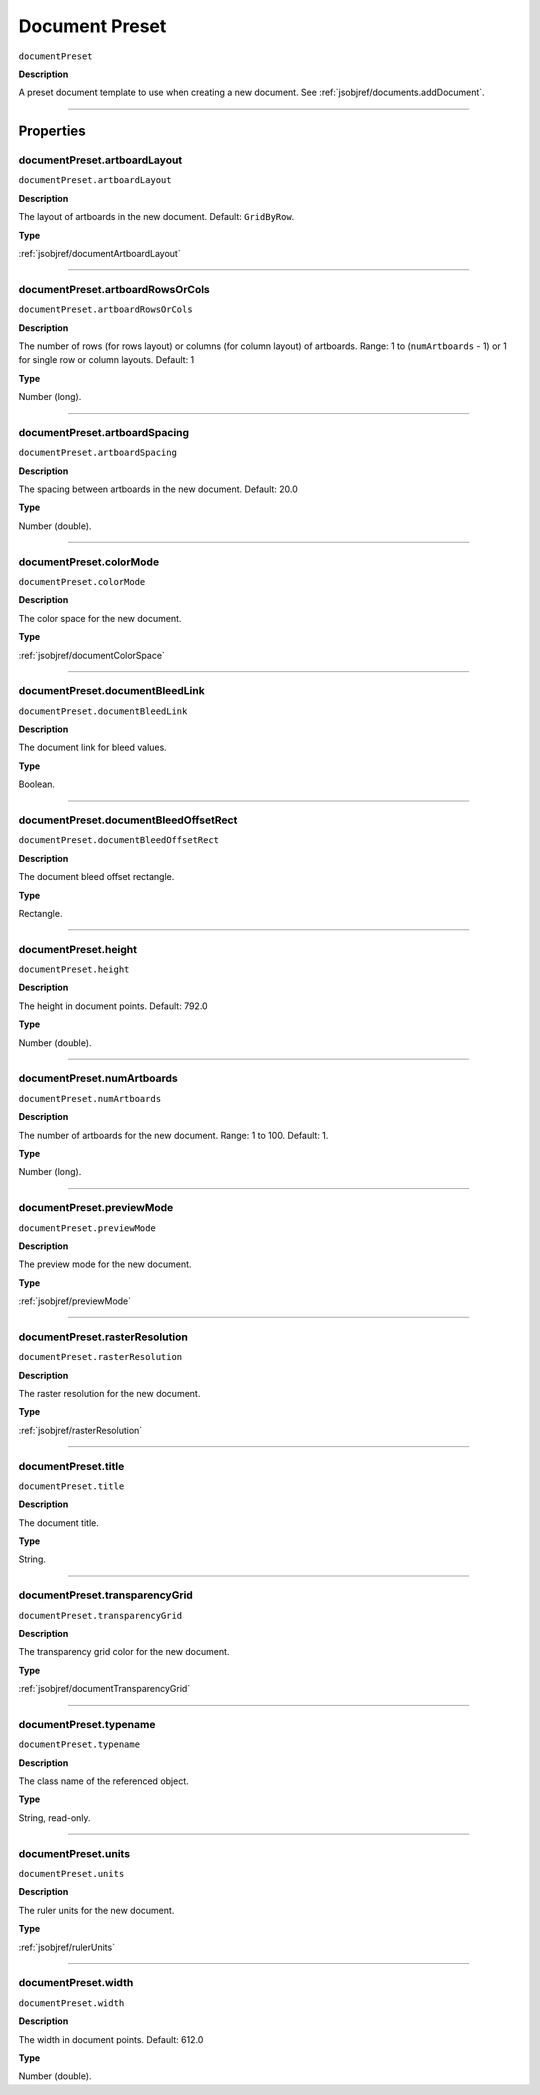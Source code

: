 .. _jsobjref/documentPreset:

Document Preset
################################################################################

``documentPreset``

**Description**

A preset document template to use when creating a new document. See :ref:`jsobjref/documents.addDocument`.

----

==========
Properties
==========

.. _jsobjref/documentPreset.artboardLayout:

documentPreset.artboardLayout
********************************************************************************

``documentPreset.artboardLayout``

**Description**

The layout of artboards in the new document. Default: ``GridByRow``.

**Type**

:ref:`jsobjref/documentArtboardLayout`

----

.. _jsobjref/documentPreset.artboardRowsOrCols:

documentPreset.artboardRowsOrCols
********************************************************************************

``documentPreset.artboardRowsOrCols``

**Description**

The number of rows (for rows layout) or columns (for column layout) of artboards. Range: 1 to (``numArtboards`` - 1) or 1 for single row or column layouts. Default: 1

**Type**

Number (long).

----

.. _jsobjref/documentPreset.artboardSpacing:

documentPreset.artboardSpacing
********************************************************************************

``documentPreset.artboardSpacing``

**Description**

The spacing between artboards in the new document. Default: 20.0

**Type**

Number (double).

----

.. _jsobjref/documentPreset.colorMode:

documentPreset.colorMode
********************************************************************************

``documentPreset.colorMode``

**Description**

The color space for the new document.

**Type**

:ref:`jsobjref/documentColorSpace`

----

.. _jsobjref/documentPreset.documentBleedLink:

documentPreset.documentBleedLink
********************************************************************************

``documentPreset.documentBleedLink``

**Description**

The document link for bleed values.

**Type**

Boolean.

----

.. _jsobjref/documentPreset.documentBleedOffsetRect:

documentPreset.documentBleedOffsetRect
********************************************************************************

``documentPreset.documentBleedOffsetRect``

**Description**

The document bleed offset rectangle.

**Type**

Rectangle.

----

.. _jsobjref/documentPreset.height:

documentPreset.height
********************************************************************************

``documentPreset.height``

**Description**

The height in document points. Default: 792.0

**Type**

Number (double).

----

.. _jsobjref/documentPreset.numArtboards:

documentPreset.numArtboards
********************************************************************************

``documentPreset.numArtboards``

**Description**

The number of artboards for the new document. Range: 1 to 100. Default: 1.

**Type**

Number (long).

----

.. _jsobjref/documentPreset.previewMode:

documentPreset.previewMode
********************************************************************************

``documentPreset.previewMode``

**Description**

The preview mode for the new document.

**Type**

:ref:`jsobjref/previewMode`

----

.. _jsobjref/documentPreset.rasterResolution:

documentPreset.rasterResolution
********************************************************************************

``documentPreset.rasterResolution``

**Description**

The raster resolution for the new document.

**Type**

:ref:`jsobjref/rasterResolution`

----

.. _jsobjref/documentPreset.title:

documentPreset.title
********************************************************************************

``documentPreset.title``

**Description**

The document title.

**Type**

String.

----

.. _jsobjref/documentPreset.transparencyGrid:

documentPreset.transparencyGrid
********************************************************************************

``documentPreset.transparencyGrid``

**Description**

The transparency grid color for the new document.

**Type**

:ref:`jsobjref/documentTransparencyGrid`

----

.. _jsobjref/documentPreset.typename:

documentPreset.typename
********************************************************************************

``documentPreset.typename``

**Description**

The class name of the referenced object.

**Type**

String, read-only.

----

.. _jsobjref/documentPreset.units:

documentPreset.units
********************************************************************************

``documentPreset.units``

**Description**

The ruler units for the new document.

**Type**

:ref:`jsobjref/rulerUnits`

----

.. _jsobjref/documentPreset.width:

documentPreset.width
********************************************************************************

``documentPreset.width``

**Description**

The width in document points. Default: 612.0

**Type**

Number (double).
